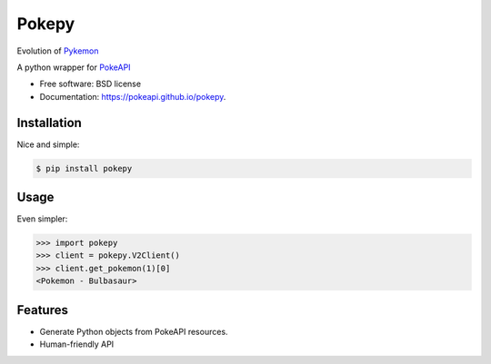 ===============================
Pokepy
===============================

Evolution of `Pykemon <https://github.com/PokeAPI/pokepy/tree/bb72105f4c5402aaa5d4fd2b9c142bf9b678b254>`_

.. image:: https://badge.fury.io/py/pokepy.png
    :target: http://badge.fury.io/py/pokepy

.. image:: https://circleci.com/gh/PokeAPI/pokepy.svg?style=svg
    :target: https://circleci.com/gh/PokeAPI/pokepy

.. image:: https://codecov.io/gh/PokeAPI/pokepy/branch/master/graph/badge.svg
    :target: https://codecov.io/gh/PokeAPI/pokepy

A python wrapper for `PokeAPI <https://pokeapi.co>`_

* Free software: BSD license
* Documentation: https://pokeapi.github.io/pokepy.


Installation
------------

Nice and simple:

.. code-block:: bash

    $ pip install pokepy


Usage
-----

Even simpler:

.. code-block:: python

    >>> import pokepy
    >>> client = pokepy.V2Client()
    >>> client.get_pokemon(1)[0]
    <Pokemon - Bulbasaur>


Features
--------

* Generate Python objects from PokeAPI resources.
* Human-friendly API
